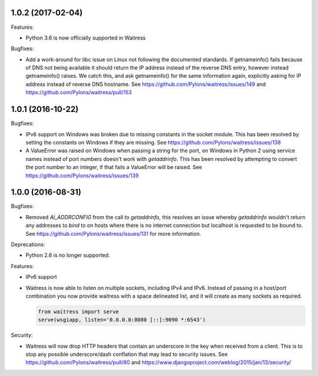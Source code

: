 1.0.2 (2017-02-04)
------------------

Features:

- Python 3.6 is now officially supported in Waitress

Bugfixes:

- Add a work-around for libc issue on Linux not following the documented
  standards. If getnameinfo() fails because of DNS not being available it
  should return the IP address instead of the reverse DNS entry, however
  instead getnameinfo() raises. We catch this, and ask getnameinfo()
  for the same information again, explicitly asking for IP address instead of
  reverse DNS hostname. See https://github.com/Pylons/waitress/issues/149 and
  https://github.com/Pylons/waitress/pull/153

1.0.1 (2016-10-22)
------------------

Bugfixes:

- IPv6 support on Windows was broken due to missing constants in the socket
  module. This has been resolved by setting the constants on Windows if they
  are missing. See https://github.com/Pylons/waitress/issues/138

- A ValueError was raised on Windows when passing a string for the port, on
  Windows in Python 2 using service names instead of port numbers doesn't work
  with `getaddrinfo`. This has been resolved by attempting to convert the port
  number to an integer, if that fails a ValueError will be raised. See
  https://github.com/Pylons/waitress/issues/139


1.0.0 (2016-08-31)
------------------

Bugfixes:

- Removed `AI_ADDRCONFIG` from the call to `getaddrinfo`, this resolves an
  issue whereby `getaddrinfo` wouldn't return any addresses to `bind` to on
  hosts where there is no internet connection but localhost is requested to be
  bound to. See https://github.com/Pylons/waitress/issues/131 for more
  information.

Deprecations:

- Python 2.6 is no longer supported.

Features:

- IPv6 support

- Waitress is now able to listen on multiple sockets, including IPv4 and IPv6.
  Instead of passing in a host/port combination you now provide waitress with a
  space delineated list, and it will create as many sockets as required.

  .. code-block:: python

	from waitress import serve
	serve(wsgiapp, listen='0.0.0.0:8080 [::]:9090 *:6543')

Security:

- Waitress will now drop HTTP headers that contain an underscore in the key
  when received from a client. This is to stop any possible underscore/dash
  conflation that may lead to security issues. See
  https://github.com/Pylons/waitress/pull/80 and
  https://www.djangoproject.com/weblog/2015/jan/13/security/
